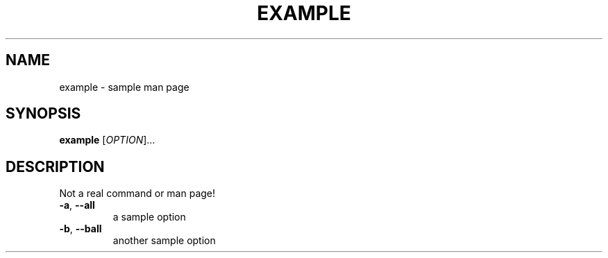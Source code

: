 .TH EXAMPLE "1" "June 2024" "manner" "Example Man Page"
.SH NAME
example \- sample man page
.SH SYNOPSIS
.B example
[\fI\,OPTION\/\fR]...
.SH DESCRIPTION
.\" This is a comment
.PP
Not a real command or man page!
.TP
\fB\-a\fR, \fB\-\-all\fR
a sample option
.TP
\fB\-b\fR, \fB\-\-ball\fR
another sample option